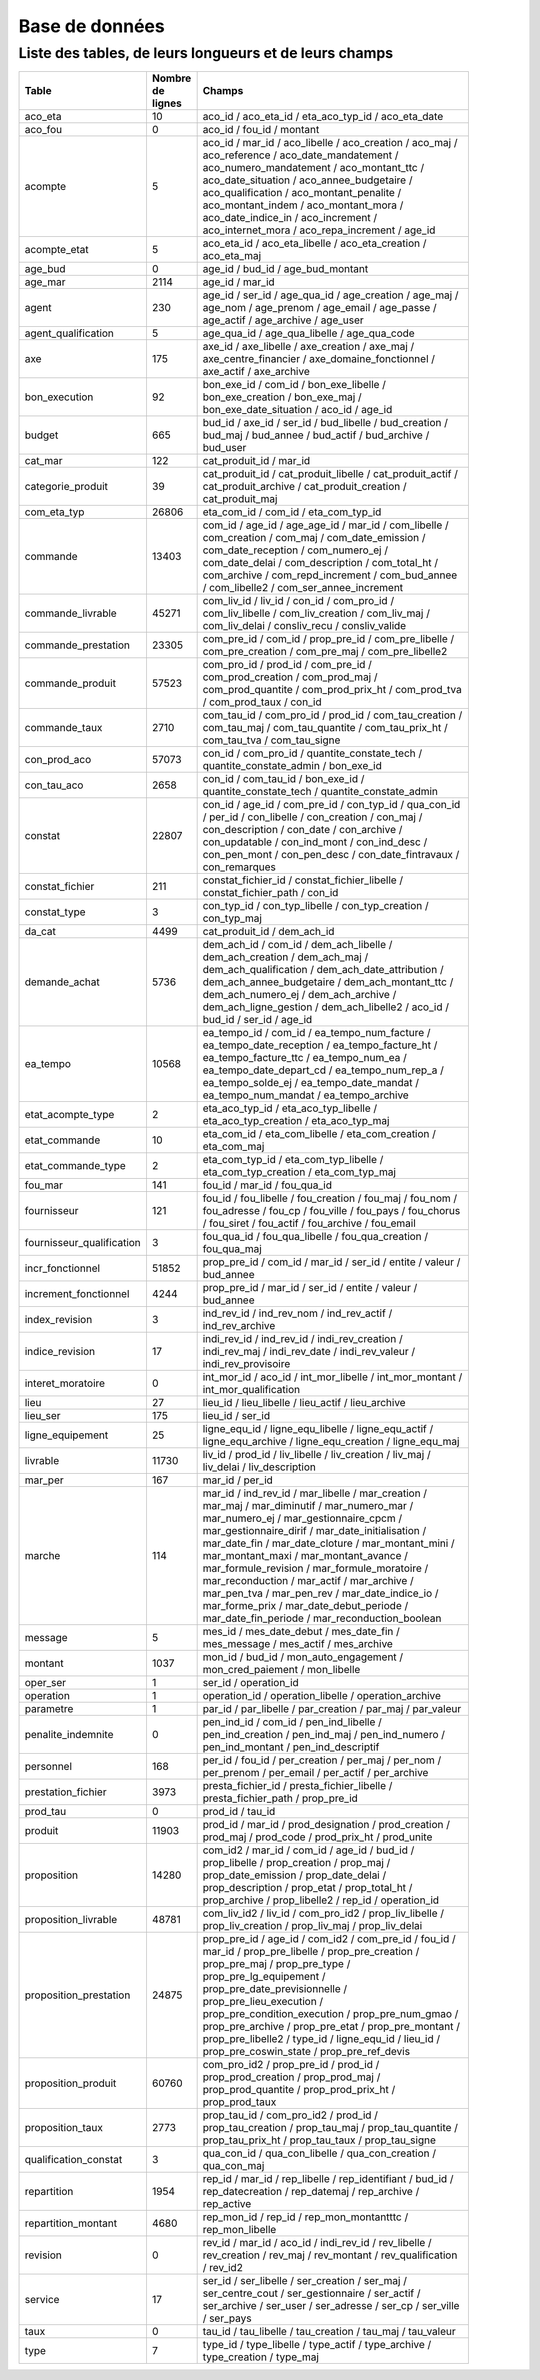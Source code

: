 Base de données
####################
Liste des tables, de leurs longueurs et de leurs champs
**********************************************************
.. csv-table::
   :header: Table,Nombre de lignes,Champs
   :widths: 20,10, 70
   :width: 90%
   :class: striped

   aco_eta,10,aco_id / aco_eta_id / eta_aco_typ_id / aco_eta_date
   aco_fou,0,aco_id / fou_id / montant
   acompte,5,aco_id / mar_id / aco_libelle / aco_creation / aco_maj / aco_reference / aco_date_mandatement / aco_numero_mandatement / aco_montant_ttc / aco_date_situation / aco_annee_budgetaire / aco_qualification / aco_montant_penalite / aco_montant_indem / aco_montant_mora / aco_date_indice_in / aco_increment / aco_internet_mora / aco_repa_increment / age_id
   acompte_etat,5,aco_eta_id / aco_eta_libelle / aco_eta_creation / aco_eta_maj
   age_bud,0,age_id / bud_id / age_bud_montant
   age_mar,2114,age_id / mar_id
   agent,230,age_id / ser_id / age_qua_id / age_creation / age_maj / age_nom / age_prenom / age_email / age_passe / age_actif / age_archive / age_user
   agent_qualification,5,age_qua_id / age_qua_libelle / age_qua_code
   axe,175,axe_id / axe_libelle / axe_creation / axe_maj / axe_centre_financier / axe_domaine_fonctionnel / axe_actif / axe_archive
   bon_execution,92,bon_exe_id / com_id / bon_exe_libelle / bon_exe_creation / bon_exe_maj / bon_exe_date_situation / aco_id / age_id
   budget,665,bud_id / axe_id / ser_id / bud_libelle / bud_creation / bud_maj / bud_annee / bud_actif / bud_archive / bud_user
   cat_mar,122,cat_produit_id / mar_id
   categorie_produit,39,cat_produit_id / cat_produit_libelle / cat_produit_actif / cat_produit_archive / cat_produit_creation / cat_produit_maj
   com_eta_typ,26806,eta_com_id / com_id / eta_com_typ_id
   commande,13403,com_id / age_id / age_age_id / mar_id / com_libelle / com_creation / com_maj / com_date_emission / com_date_reception / com_numero_ej / com_date_delai / com_description / com_total_ht / com_archive / com_repd_increment / com_bud_annee / com_libelle2 / com_ser_annee_increment
   commande_livrable,45271,com_liv_id / liv_id / con_id / com_pro_id / com_liv_libelle / com_liv_creation / com_liv_maj / com_liv_delai / consliv_recu / consliv_valide
   commande_prestation,23305,com_pre_id / com_id / prop_pre_id / com_pre_libelle / com_pre_creation / com_pre_maj / com_pre_libelle2
   commande_produit,57523,com_pro_id / prod_id / com_pre_id / com_prod_creation / com_prod_maj / com_prod_quantite / com_prod_prix_ht / com_prod_tva / com_prod_taux / con_id
   commande_taux,2710,com_tau_id / com_pro_id / prod_id / com_tau_creation / com_tau_maj / com_tau_quantite / com_tau_prix_ht / com_tau_tva / com_tau_signe
   con_prod_aco,57073,con_id / com_pro_id / quantite_constate_tech / quantite_constate_admin / bon_exe_id
   con_tau_aco,2658,con_id / com_tau_id / bon_exe_id / quantite_constate_tech / quantite_constate_admin
   constat,22807,con_id / age_id / com_pre_id / con_typ_id / qua_con_id / per_id / con_libelle / con_creation / con_maj / con_description / con_date / con_archive / con_updatable / con_ind_mont / con_ind_desc / con_pen_mont / con_pen_desc / con_date_fintravaux / con_remarques
   constat_fichier,211,constat_fichier_id / constat_fichier_libelle / constat_fichier_path / con_id
   constat_type,3,con_typ_id / con_typ_libelle / con_typ_creation / con_typ_maj
   da_cat,4499,cat_produit_id / dem_ach_id
   demande_achat,5736,dem_ach_id / com_id / dem_ach_libelle / dem_ach_creation / dem_ach_maj / dem_ach_qualification / dem_ach_date_attribution / dem_ach_annee_budgetaire / dem_ach_montant_ttc / dem_ach_numero_ej / dem_ach_archive / dem_ach_ligne_gestion / dem_ach_libelle2 / aco_id / bud_id / ser_id / age_id
   ea_tempo,10568,ea_tempo_id / com_id / ea_tempo_num_facture / ea_tempo_date_reception / ea_tempo_facture_ht / ea_tempo_facture_ttc / ea_tempo_num_ea / ea_tempo_date_depart_cd / ea_tempo_num_rep_a / ea_tempo_solde_ej / ea_tempo_date_mandat / ea_tempo_num_mandat / ea_tempo_archive
   etat_acompte_type,2,eta_aco_typ_id / eta_aco_typ_libelle / eta_aco_typ_creation / eta_aco_typ_maj
   etat_commande,10,eta_com_id / eta_com_libelle / eta_com_creation / eta_com_maj
   etat_commande_type,2,eta_com_typ_id / eta_com_typ_libelle / eta_com_typ_creation / eta_com_typ_maj
   fou_mar,141,fou_id / mar_id / fou_qua_id
   fournisseur,121,fou_id / fou_libelle / fou_creation / fou_maj / fou_nom / fou_adresse / fou_cp / fou_ville / fou_pays / fou_chorus / fou_siret / fou_actif / fou_archive / fou_email
   fournisseur_qualification,3,fou_qua_id / fou_qua_libelle / fou_qua_creation / fou_qua_maj
   incr_fonctionnel,51852,prop_pre_id / com_id / mar_id / ser_id / entite / valeur / bud_annee
   increment_fonctionnel,4244,prop_pre_id / mar_id / ser_id / entite / valeur / bud_annee
   index_revision,3,ind_rev_id / ind_rev_nom / ind_rev_actif / ind_rev_archive
   indice_revision,17,indi_rev_id / ind_rev_id / indi_rev_creation / indi_rev_maj / indi_rev_date / indi_rev_valeur / indi_rev_provisoire
   interet_moratoire,0,int_mor_id / aco_id / int_mor_libelle / int_mor_montant / int_mor_qualification
   lieu,27,lieu_id / lieu_libelle / lieu_actif / lieu_archive
   lieu_ser,175,lieu_id / ser_id
   ligne_equipement,25,ligne_equ_id / ligne_equ_libelle / ligne_equ_actif / ligne_equ_archive / ligne_equ_creation / ligne_equ_maj
   livrable,11730,liv_id / prod_id / liv_libelle / liv_creation / liv_maj / liv_delai / liv_description
   mar_per,167,mar_id / per_id
   marche,114,mar_id / ind_rev_id / mar_libelle / mar_creation / mar_maj / mar_diminutif / mar_numero_mar / mar_numero_ej / mar_gestionnaire_cpcm / mar_gestionnaire_dirif / mar_date_initialisation / mar_date_fin / mar_date_cloture / mar_montant_mini / mar_montant_maxi / mar_montant_avance / mar_formule_revision / mar_formule_moratoire / mar_reconduction / mar_actif / mar_archive / mar_pen_tva / mar_pen_rev / mar_date_indice_io / mar_forme_prix / mar_date_debut_periode / mar_date_fin_periode / mar_reconduction_boolean
   message,5,mes_id / mes_date_debut / mes_date_fin / mes_message / mes_actif / mes_archive
   montant,1037,mon_id / bud_id / mon_auto_engagement / mon_cred_paiement / mon_libelle
   oper_ser,1,ser_id / operation_id
   operation,1,operation_id / operation_libelle / operation_archive
   parametre,1,par_id / par_libelle / par_creation / par_maj / par_valeur
   penalite_indemnite,0,pen_ind_id / com_id / pen_ind_libelle / pen_ind_creation / pen_ind_maj / pen_ind_numero / pen_ind_montant / pen_ind_descriptif
   personnel,168,per_id / fou_id / per_creation / per_maj / per_nom / per_prenom / per_email / per_actif / per_archive
   prestation_fichier,3973,presta_fichier_id / presta_fichier_libelle / presta_fichier_path / prop_pre_id
   prod_tau,0,prod_id / tau_id
   produit,11903,prod_id / mar_id / prod_designation / prod_creation / prod_maj / prod_code / prod_prix_ht / prod_unite
   proposition,14280,com_id2 / mar_id / com_id / age_id / bud_id / prop_libelle / prop_creation / prop_maj / prop_date_emission / prop_date_delai / prop_description / prop_etat / prop_total_ht / prop_archive / prop_libelle2 / rep_id / operation_id
   proposition_livrable,48781,com_liv_id2 / liv_id / com_pro_id2 / prop_liv_libelle / prop_liv_creation / prop_liv_maj / prop_liv_delai
   proposition_prestation,24875,prop_pre_id / age_id / com_id2 / com_pre_id / fou_id / mar_id / prop_pre_libelle / prop_pre_creation / prop_pre_maj / prop_pre_type / prop_pre_lg_equipement / prop_pre_date_previsionnelle / prop_pre_lieu_execution / prop_pre_condition_execution / prop_pre_num_gmao / prop_pre_archive / prop_pre_etat / prop_pre_montant / prop_pre_libelle2 / type_id / ligne_equ_id / lieu_id / prop_pre_coswin_state / prop_pre_ref_devis
   proposition_produit,60760,com_pro_id2 / prop_pre_id / prod_id / prop_prod_creation / prop_prod_maj / prop_prod_quantite / prop_prod_prix_ht / prop_prod_taux
   proposition_taux,2773,prop_tau_id / com_pro_id2 / prod_id / prop_tau_creation / prop_tau_maj / prop_tau_quantite / prop_tau_prix_ht / prop_tau_taux / prop_tau_signe
   qualification_constat,3,qua_con_id / qua_con_libelle / qua_con_creation / qua_con_maj
   repartition,1954,rep_id / mar_id / rep_libelle / rep_identifiant / bud_id / rep_datecreation / rep_datemaj / rep_archive / rep_active
   repartition_montant,4680,rep_mon_id / rep_id / rep_mon_montantttc / rep_mon_libelle
   revision,0,rev_id / mar_id / aco_id / indi_rev_id / rev_libelle / rev_creation / rev_maj / rev_montant / rev_qualification / rev_id2
   service,17,ser_id / ser_libelle / ser_creation / ser_maj / ser_centre_cout / ser_gestionnaire / ser_actif / ser_archive / ser_user / ser_adresse / ser_cp / ser_ville / ser_pays
   taux,0,tau_id / tau_libelle / tau_creation / tau_maj / tau_valeur
   type,7,type_id / type_libelle / type_actif / type_archive / type_creation / type_maj


